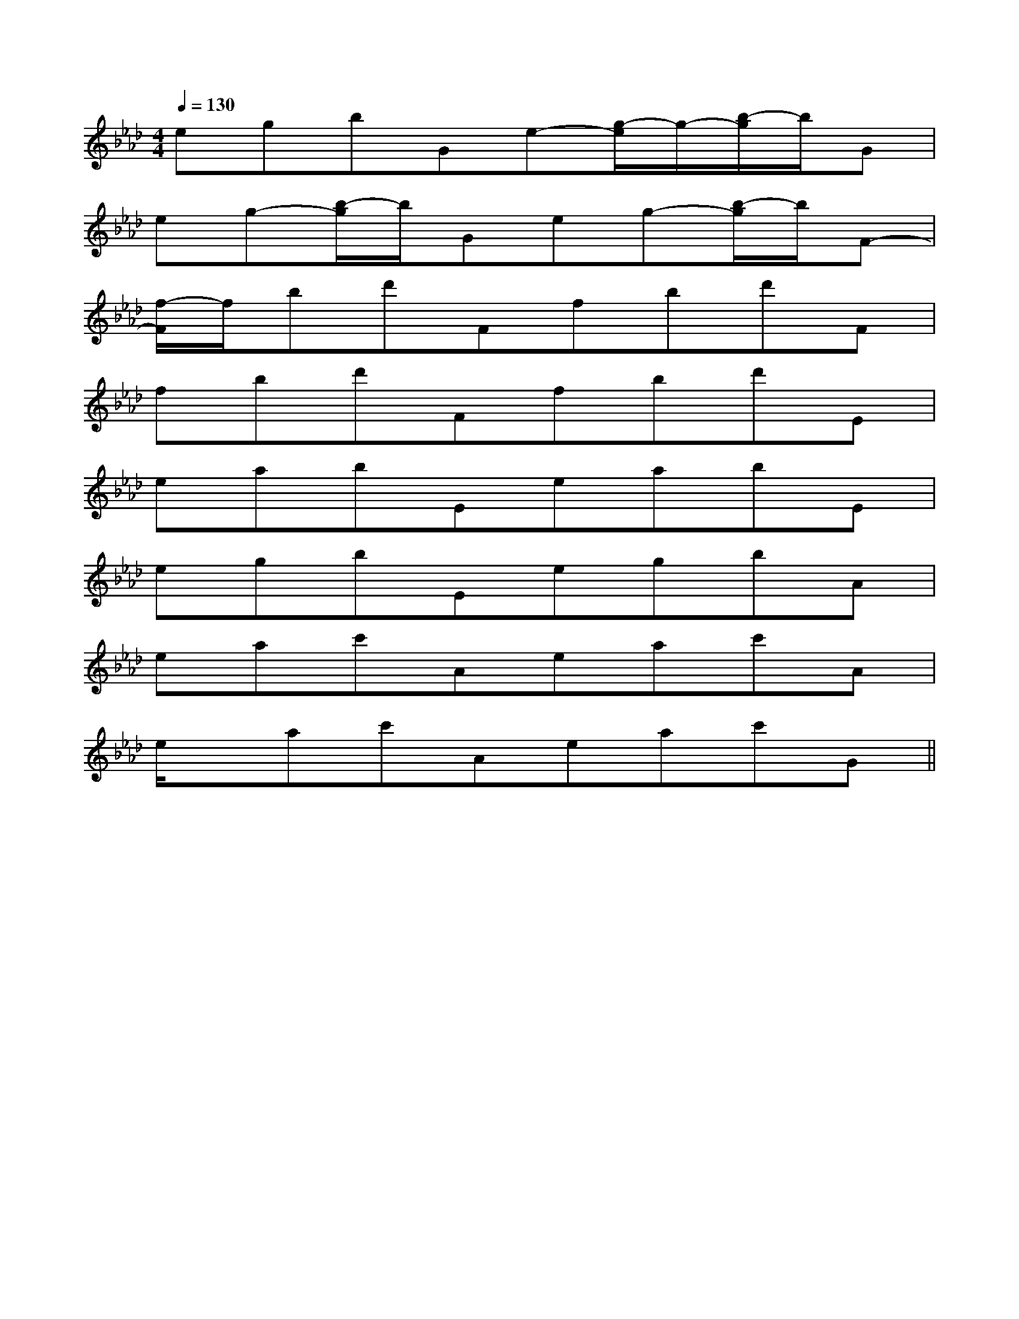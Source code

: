 X:1
T:
M:4/4
L:1/8
Q:1/4=130
K:Ab
%4flats
%%MIDI program 0
V:1
%%MIDI program 0
egbGe-[g/2-e/2]g/2-[b/2-g/2]b/2G|
eg-[b/2-g/2]b/2Geg-[b/2-g/2]b/2F-|
[f/2-F/2]f/2bd'Ffbd'F|
fbd'Ffbd'E|
eabEeabE|
egbEegbA|
eac'Aeac'A|
e/2x/2ac'Aeac'G||
|
|
|
|
|
|
|
|
|
|
|
|
|
|
F,,/2F,,/2F,,/2F,,/2F,,/2F,,/2F,,/2F,,/2F,,/2F,,/2F,,/2F,,/2F,,/2F,,/2F,,/2[e-c-G[e-c-G[e-c-G[e-c-G[e-c-G[e-c-G[e-c-G[e-c-G[e-c-G[e-c-G[e-c-G[e-c-G[e-c-G[e-c-G[e-c-G_G/2-_G/2-_G/2-_G/2-_G/2-_G/2-_G/2-_G/2-_G/2-_G/2-_G/2-_G/2-_G/2-_G/2-_G/2-G,/2xG,/2G,/2xG,/2G,/2xG,/2G,/2xG,/2G,/2xG,/2G,/2xG,/2G,/2xG,/2G,/2xG,/2G,/2xG,/2G,/2xG,/2G,/2xG,/2G,/2xG,/2G,/2xG,/2G,/2xG,/2G,/2xG,/2-A,-F,]-A,-F,]-A,-F,]-A,-F,]-A,-F,]-A,-F,]-A,-F,]-A,-F,]-A,-F,]-A,-F,]-A,-F,]-A,-F,]-A,-F,]-A,-F,]-A,-F,][b/2-g/2-e/2-B/2-[b/2-g/2-e/2-B/2-[b/2-g/2-e/2-B/2-[b/2-g/2-e/2-B/2-[b/2-g/2-e/2-B/2-[b/2-g/2-e/2-B/2-[b/2-g/2-e/2-B/2-[b/2-g/2-e/2-B/2-[b/2-g/2-e/2-B/2-[b/2-g/2-e/2-B/2-[b/2-g/2-e/2-B/2-[b/2-g/2-e/2-B/2-[b/2-g/2-e/2-B/2-[b/2-g/2-e/2-B/2-[b/2-g/2-e/2-B/2-[b/2-d/2][b/2-d/2][b/2-d/2][b/2-d/2][b/2-d/2][b/2-d/2][b/2-d/2][b/2-d/2][b/2-d/2][b/2-d/2][b/2-d/2][b/2-d/2][b/2-d/2][b/2-d/2][b/2-d/2]6-E6-C6-A,6-]6-E6-C6-A,6-]6-E6-C6-A,6-]6-E6-C6-A,6-]6-E6-C6-A,6-]6-E6-C6-A,6-]6-E6-C6-A,6-]6-E6-C6-A,6-]6-E6-C6-A,6-]6-E6-C6-A,6-]6-E6-C6-A,6-]6-E6-C6-A,6-]6-E6-C6-A,6-]6-E6-C6-A,6-]6-E6-C6-A,6-][E/2-C/2A,/2E,/2-A,,/2-][E/2-C/2A,/2E,/2-A,,/2-][E/2-C/2A,/2E,/2-A,,/2-][E/2-C/2A,/2E,/2-A,,/2-][E/2-C/2A,/2E,/2-A,,/2-][E/2-C/2A,/2E,/2-A,,/2-][E/2-C/2A,/2E,/2-A,,/2-][E/2-C/2A,/2E,/2-A,,/2-][E/2-C/2A,/2E,/2-A,,/2-][E/2-C/2A,/2E,/2-A,,/2-][E/2-C/2A,/2E,/2-A,,/2-][E/2-C/2A,/2E,/2-A,,/2-][E/2-C/2A,/2E,/2-A,,/2-][E/2-C/2A,/2E,/2-A,,/2-][E/2-C/2A,/2E,/2-A,,/2-][c/2-A/2F/2][c/2-A/2F/2][c/2-A/2F/2][c/2-A/2F/2][c/2-A/2F/2][c/2-A/2F/2][c/2-A/2F/2][c/2-A/2F/2][c/2-A/2F/2][c/2-A/2F/2][c/2-A/2F/2][c/2-A/2F/2][c/2-A/2F/2][c/2-A/2F/2][d/2B,,/2][d/2B,,/2][d/2B,,/2][d/2B,,/2][d/2B,,/2][d/2B,,/2][d/2B,,/2][d/2B,,/2][d/2B,,/2][d/2B,,/2][d/2B,,/2][d/2B,,/2][d/2B,,/2][d/2B,,/2][d/2B,,/2][c/2-A/2F/2][c/2-A/2F/2][c/2-A/2F/2][c/2-A/2F/2][c/2-A/2F/2][c/2-A/2F/2][c/2-A/2F/2][c/2-A/2F/2][c/2-A/2F/2][c/2-A/2F/2][c/2-A/2F/2][c/2-A/2F/2][c/2-A/2F/2][c/2-A/2F/2][c/2-A/2F/2]^G/2-E/2-B,/2-^G/2-E/2-B,/2-^G/2-E/2-B,/2-^G/2-E/2-B,/2-^G/2-E/2-B,/2-^G/2-E/2-B,/2-^G/2-E/2-B,/2-^G/2-E/2-B,/2-^G/2-E/2-B,/2-^G/2-E/2-B,/2-^G/2-E/2-B,/2-^G/2-E/2-B,/2-^G/2-E/2-B,/2-^G/2-E/2-B,/2-^G/2-E/2-B,/2-[A2-D2-][A2-D2-][A2-D2-][A2-D2-][A2-D2-][A2-D2-][A2-D2-][A2-D2-][A2-D2-][A2-D2-][A2-D2-][A2-D2-][A2-D2-][A2-D2-][G/2A,/2-[G/2A,/2-[G/2A,/2-[G/2A,/2-[G/2A,/2-[G/2A,/2-[G/2A,/2-[G/2A,/2-[G/2A,/2-[G/2A,/2-[G/2A,/2-[G/2A,/2-[G/2A,/2-[G/2A,/2-[A2-D2-][A2-D2-][A2-D2-][A2-D2-][A2-D2-][A2-D2-][A2-D2-][A2-D2-][A2-D2-][A2-D2-][A2-D2-][A2-D2-][A2-D2-][A2-D2-][A2-D2-]-=B,]-=B,]-=B,]-=B,]-=B,]-=B,]-=B,]-=B,]-=B,]-=B,]
